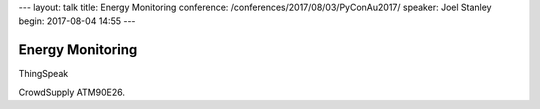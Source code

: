 ---
layout: talk
title: Energy Monitoring
conference: /conferences/2017/08/03/PyConAu2017/
speaker: Joel Stanley
begin: 2017-08-04 14:55
---

Energy Monitoring
=================
ThingSpeak

CrowdSupply ATM90E26.
